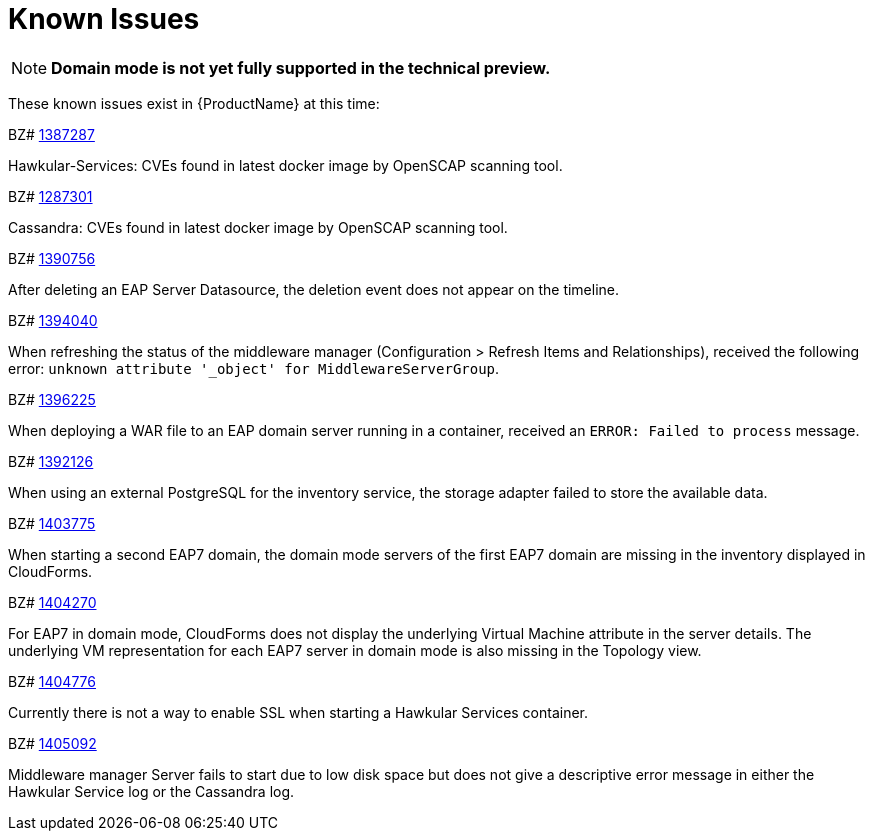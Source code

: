 [[known_issues]]
= Known Issues
////
Consequence - What did the customer experience? What was the symptom? What user action or situation would make this problem manifest?
Cause - Why did this happen?
Workaround (If there is one)- What can you do to avoid or negate the effects of this issue in the meantime?  Sometimes if there is no workaround it is worthwhile telling readers to contact support for advice.
////

NOTE: *Domain mode is not yet fully supported in the technical preview.*

These known issues exist in {ProductName} at this time:

BZ# 
https://bugzilla.redhat.com/show_bug.cgi?id=1387287[1387287]

Hawkular-Services: CVEs found in latest docker image by OpenSCAP scanning tool.

BZ# 
https://bugzilla.redhat.com/show_bug.cgi?id=1387301[1287301]

Cassandra: CVEs found in latest docker image by OpenSCAP scanning tool.

BZ# 
https://bugzilla.redhat.com/show_bug.cgi?id=1390756[1390756]

After deleting an EAP Server Datasource, the deletion event does not appear on the timeline.

BZ#
https://bugzilla.redhat.com/show_bug.cgi?id=1394040[1394040]

When refreshing the status of the middleware manager (Configuration > Refresh Items and Relationships), received the following error: `unknown attribute '_object' for MiddlewareServerGroup`.

BZ# 
https://bugzilla.redhat.com/show_bug.cgi?id=1396225[1396225]

When deploying a WAR file to an EAP domain server running in a container, received an `ERROR: Failed to process` message.

BZ#
https://bugzilla.redhat.com/show_bug.cgi?id=1402126[1392126]

When using an external PostgreSQL for the inventory service, the storage adapter failed to store the available data.

BZ# 
https://bugzilla.redhat.com/show_bug.cgi?id=1403775[1403775]

When starting a second EAP7 domain, the domain mode servers of the first EAP7 domain are missing in the inventory displayed in CloudForms.

BZ# 
https://bugzilla.redhat.com/show_bug.cgi?id=1404270[1404270]

For EAP7 in domain mode, CloudForms does not display the underlying Virtual Machine attribute in the server details.  The underlying VM representation for each EAP7 server in domain mode is also missing in the Topology view.

BZ# 
https://bugzilla.redhat.com/show_bug.cgi?id=1404776[1404776]

Currently there is not a way to enable SSL when starting a Hawkular Services container.

BZ# 
https://bugzilla.redhat.com/show_bug.cgi?id=1405092[1405092]

Middleware manager Server fails to start due to low disk space but does not give a descriptive error message in either the Hawkular Service log or the Cassandra log.

